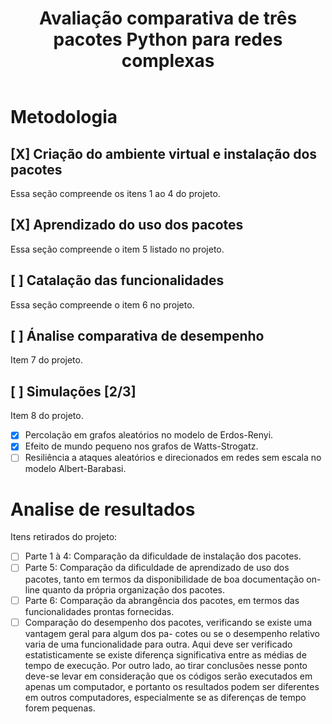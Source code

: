 #+title: Avaliação comparativa de três pacotes Python para redes complexas

* Metodologia

** [X] Criação do ambiente virtual e instalação dos pacotes
    Essa seção compreende os itens 1 ao 4 do projeto.
** [X] Aprendizado do uso dos pacotes
    Essa seção compreende o item 5 listado no projeto.
** [ ] Catalação das funcionalidades
    Essa seção compreende o item 6 no projeto.
** [ ] Ánalise comparativa de desempenho    
    Item 7 do projeto.
** [ ] Simulações [2/3]
    Item 8 do projeto.
    - [X] Percolação em grafos aleatórios no modelo de Erdos-Renyi.
    - [X] Efeito de mundo pequeno nos grafos de Watts-Strogatz.
    - [ ] Resiliência a ataques aleatórios e direcionados em redes sem escala no modelo Albert-Barabasi.

* Analise de resultados      

  Itens retirados do projeto:
  - [ ] Parte 1 à 4: Comparação da dificuldade de instalação dos pacotes.
  - [ ] Parte 5: Comparação da dificuldade de aprendizado de uso dos pacotes, tanto em termos da disponibilidade de
           boa documentação on-line quanto da própria organização dos pacotes.
  - [ ] Parte 6: Comparação da abrangência dos pacotes, em termos das funcionalidades prontas
    fornecidas.
  - [ ] Comparação do desempenho dos pacotes, verificando se existe uma vantagem geral para algum dos pa-
       cotes ou se o desempenho relativo varia de uma funcionalidade para outra. Aqui deve ser verificado
       estatisticamente se existe diferença significativa entre as médias de tempo de execução. Por outro lado,
       ao tirar conclusões nesse ponto deve-se levar em consideração que os códigos serão executados em apenas
       um computador, e portanto os resultados podem ser diferentes em outros computadores, especialmente se
       as diferenças de tempo forem pequenas.
